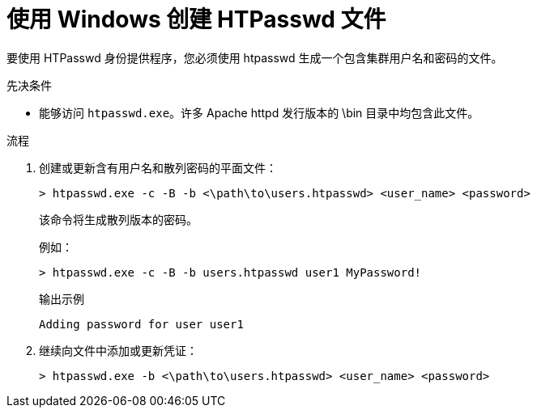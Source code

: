 // Module included in the following assemblies:
//
// * authentication/identity_providers/configuring-htpasswd-identity-provider.adoc

:_content-type: PROCEDURE
[id="identity-provider-creating-htpasswd-file-windows_{context}"]
= 使用 Windows 创建 HTPasswd 文件

要使用 HTPasswd 身份提供程序，您必须使用 htpasswd 生成一个包含集群用户名和密码的文件。

.先决条件

* 能够访问 `htpasswd.exe`。许多 Apache httpd 发行版本的 \bin 目录中均包含此文件。

.流程

. 创建或更新含有用户名和散列密码的平面文件：
+
[source,terminal]
----
> htpasswd.exe -c -B -b <\path\to\users.htpasswd> <user_name> <password>
----
+
该命令将生成散列版本的密码。
+
例如：
+
[source,terminal]
----
> htpasswd.exe -c -B -b users.htpasswd user1 MyPassword!
----
+
.输出示例
[source,terminal]
----
Adding password for user user1
----

. 继续向文件中添加或更新凭证：
+
[source,terminal]
----
> htpasswd.exe -b <\path\to\users.htpasswd> <user_name> <password>
----
